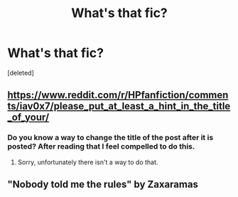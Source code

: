 #+TITLE: What's that fic?

* What's that fic?
:PROPERTIES:
:Score: 3
:DateUnix: 1597644194.0
:DateShort: 2020-Aug-17
:FlairText: What's That Fic?
:END:
[deleted]


** [[https://www.reddit.com/r/HPfanfiction/comments/iav0x7/please_put_at_least_a_hint_in_the_title_of_your/]]
:PROPERTIES:
:Author: MachaiArcanum
:Score: 6
:DateUnix: 1597651918.0
:DateShort: 2020-Aug-17
:END:

*** Do you know a way to change the title of the post after it is posted? After reading that I feel compelled to do this.
:PROPERTIES:
:Author: Celestial_DragonKing
:Score: 1
:DateUnix: 1597686487.0
:DateShort: 2020-Aug-17
:END:

**** Sorry, unfortunately there isn't a way to do that.
:PROPERTIES:
:Author: MachaiArcanum
:Score: 1
:DateUnix: 1597698480.0
:DateShort: 2020-Aug-18
:END:


** "Nobody told me the rules" by Zaxaramas
:PROPERTIES:
:Author: Gaud_Audacity
:Score: 2
:DateUnix: 1597668839.0
:DateShort: 2020-Aug-17
:END:
